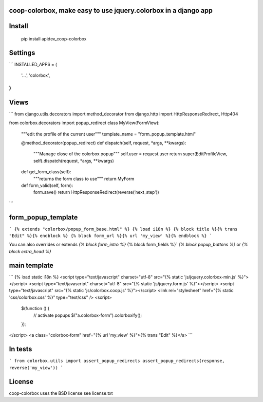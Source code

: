 coop-colorbox, make easy to use jquery.colorbox in a django app
===============================================


Install
=======


     pip install apidev_coop-colorbox


Settings
=======

```
INSTALLED_APPS = (
    '...',
    'colorbox',
)
```


Views
=======

```
from django.utils.decorators import method_decorator
from django.http import HttpResponseRedirect, Http404

from colorbox.decorators import popup_redirect
class MyView(FormView):
    """edit the profile of the current user"""
    template_name = "form_popup_template.html"

    @method_decorator(popup_redirect)
    def dispatch(self, request, *args, **kwargs):
        """Manage close of the colorbox popup"""
        self.user = request.user
        return super(EditProfileView, self).dispatch(request, *args, **kwargs)

    def get_form_class(self):
        """returns the form class to use"""
        return MyForm

    def form_valid(self, form):
        form.save()
        return HttpResponseRedirect(reverse(’next_step'))
```

form_popup_template
=======

```
{% extends "colorbox/popup_form_base.html" %}
{% load i18n %}
{% block title %}{% trans "Edit" %}{% endblock %}
{% block form_url %}{% url 'my_view' %}{% endblock %}
```


You can also overrides or extends `{% block form_intro %}` {% block form_fields %}` `{% block popup_buttons %}`
or `{% block extra_head %}`

main template
=======

```
{% load static i18n %}
<script type="text/javascript" charset="utf-8" src="{% static 'js/jquery.colorbox-min.js' %}"></script>
<script type="text/javascript" charset="utf-8" src="{% static 'js/jquery.form.js' %}"></script>
<script type="text/javascript" src="{% static 'js/colorbox.coop.js' %}"></script>
<link rel="stylesheet" href="{% static 'css/colorbox.css' %}" type="text/css" />
<script>
  $(function () {
    // activate popups
    $("a.colorbox-form").colorboxify();
  });
</script>
<a class="colorbox-form" href="{% url 'my_view' %}">{% trans "Edit" %}</a>
```


In tests
=======

```
from colorbox.utils import assert_popup_redirects
assert_popup_redirects(response, reverse('my_view'))
```

License
=======

coop-colorbox uses the BSD license see license.txt
